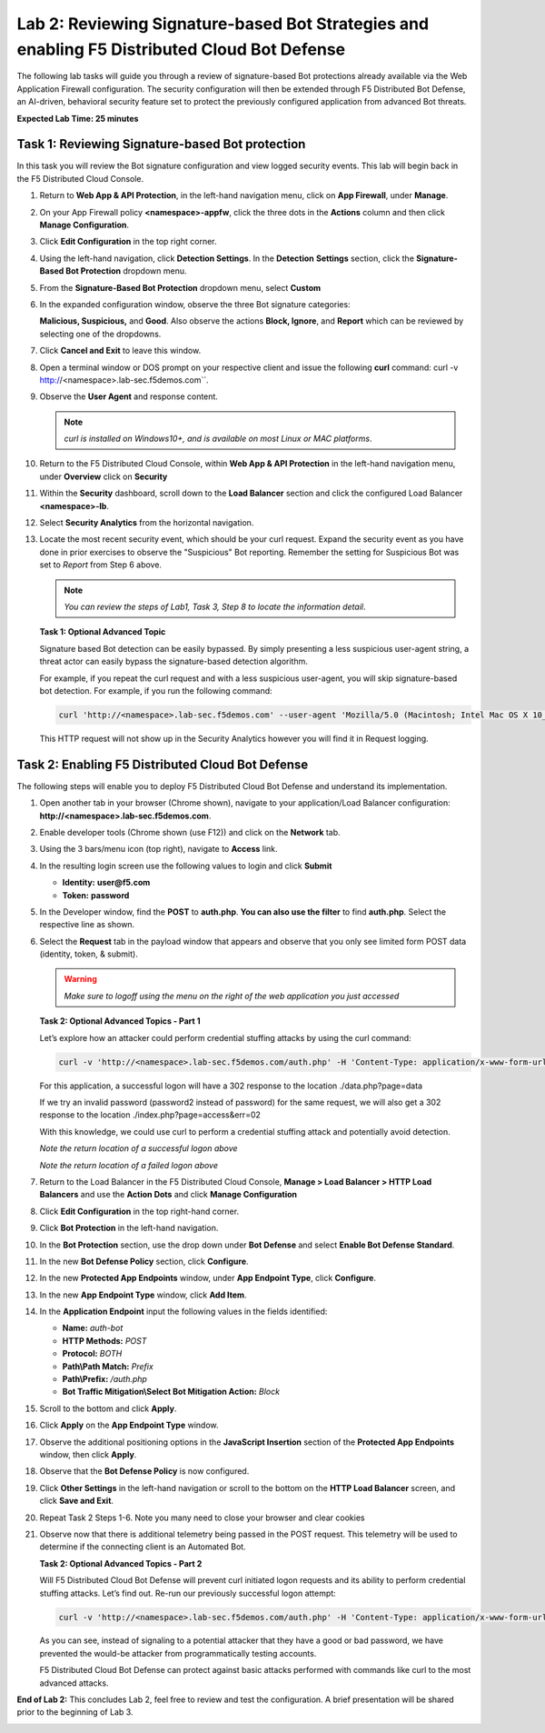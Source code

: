 Lab 2: Reviewing Signature-based Bot Strategies and enabling F5 Distributed Cloud Bot Defense
=============================================================================================

The following lab tasks will guide you through a review of signature-based
Bot protections already available via the Web Application Firewall
configuration. The security configuration will then be extended through F5
Distributed Bot Defense, an AI-driven, behavioral security feature set to
protect the previously configured application from advanced Bot threats.

**Expected Lab Time: 25 minutes**

Task 1: Reviewing Signature-based Bot protection
~~~~~~~~~~~~~~~~~~~~~~~~~~~~~~~~~~~~~~~~~~~~~~~~

In this task you will review the Bot signature configuration and view
logged security events. This lab will begin back in the F5 Distributed
Cloud Console.

#. Return to **Web App & API Protection**, in the left-hand navigation menu,
   click on **App Firewall**, under **Manage**.

#. On your App Firewall policy **<namespace>-appfw**, click the three dots in
   the **Actions** column and then click **Manage Configuration**.

#. Click **Edit Configuration** in the top right corner.

   |lab001|

   |lab002|

#. Using the left-hand navigation, click **Detection Settings**.  In the
   **Detection** **Settings** section, click the **Signature-Based Bot
   Protection** dropdown menu.

#. From the **Signature-Based Bot Protection** dropdown menu, select **Custom**

   |lab003|

#. In the expanded configuration window, observe the three Bot signature
   categories:

   **Malicious, Suspicious,** and **Good**. Also observe the actions
   **Block, Ignore**, and **Report** which can be reviewed by selecting
   one of the dropdowns.

#. Click **Cancel and Exit** to leave this window.

   |lab004|

   |lab005|

#. Open a terminal window or DOS prompt on your respective client and issue the
   following **curl** command: curl -v http://<namespace>.lab-sec.f5demos.com``.

#. Observe the **User Agent** and response content.

   .. note:: *curl is installed on Windows10+, and is available on most Linux or
      MAC platforms*.

#. Return to the F5 Distributed Cloud Console, within **Web App & API
   Protection** in the left-hand navigation menu, under **Overview** click on **Security**

   |lab007|

#. Within the **Security** dashboard, scroll down to the **Load Balancer**
   section and click the configured Load Balancer **<namespace>-lb**.

   |lab008|

#. Select **Security Analytics** from the horizontal navigation.

#. Locate the most recent security event, which should be your curl request.
   Expand the security event as you have done in prior exercises to observe
   the "Suspicious" Bot reporting. Remember the setting for Suspicious Bot was
   set to *Report* from Step 6 above.

   .. note:: *You can review the steps of Lab1, Task 3, Step 8 to locate the
      information detail*.

   |lab009|

   **Task 1: Optional Advanced Topic**

   Signature based Bot detection can be easily bypassed. By simply presenting a
   less suspicious user-agent string, a threat actor can easily bypass the
   signature-based detection algorithm.

   For example, if you repeat the curl request and with a less suspicious
   user-agent, you will skip signature-based bot detection. For example, if you
   run the following command:

   .. code:: BASH

      curl 'http://<namespace>.lab-sec.f5demos.com' --user-agent 'Mozilla/5.0 (Macintosh; Intel Mac OS X 10_15_7) AppleWebKit/605.1.15 (KHTML, like Gecko) Version/17.2.1 Safari/605.1.15'

   This HTTP request will not show up in the Security Analytics however you
   will find it in Request logging.


Task 2: Enabling F5 Distributed Cloud Bot Defense
~~~~~~~~~~~~~~~~~~~~~~~~~~~~~~~~~~~~~~~~~~~~~~~~~

The following steps will enable you to deploy F5 Distributed Cloud Bot Defense
and understand its implementation.

#. Open another tab in your browser (Chrome shown), navigate to your
   application/Load Balancer configuration:
   **http://<namespace>.lab-sec.f5demos.com**.

#. Enable developer tools (Chrome shown (use F12)) and click on the **Network**
   tab.

#. Using the 3 bars/menu icon (top right), navigate to **Access** link.

#. In the resulting login screen use the following values to login and click
   **Submit**

   - **Identity:** **user@f5.com**
   - **Token:** **password**

   |lab010|

   |lab011|

#. In the Developer window, find the **POST** to **auth.php**. **You can also
   use the filter** to find **auth.php**. Select the respective line as shown.

#. Select the **Request** tab in the payload window that appears and observe
   that you only see limited form POST data (identity, token, & submit).

   |lab012|

   |lab013|

   .. warning:: *Make sure to logoff using the menu on the right of the web
      application you just accessed*

   **Task 2: Optional Advanced Topics - Part 1**

   Let’s explore how an attacker could perform credential stuffing attacks by
   using the curl command:

   .. code:: BASH

      curl -v 'http://<namespace>.lab-sec.f5demos.com/auth.php' -H 'Content-Type: application/x-www-form-urlencoded' --user-agent 'Mozilla/5.0 (Macintosh; Intel Mac OS X 10_15_7) AppleWebKit/605.1.15 (KHTML, like Gecko) Version/17.2.1 Safari/605.1.15' --data-raw 'identity=user%40f5.com&token=password&submit=Submit'

   For this application, a successful logon will have a 302 response to the
   location ./data.php?page=data

   If we try an invalid password (password2 instead of password) for the same
   request, we will also get a 302 response to the location
   ./index.php?page=access&err=02

   With this knowledge, we could use curl to perform a credential stuffing
   attack and potentially avoid detection.

   |lab013a|

   *Note the return location of a successful logon above*

   |lab013b|

   *Note the return location of a failed logon above*

#. Return to the Load Balancer in the F5 Distributed Cloud Console, **Manage >
   Load Balancer > HTTP Load Balancers** and use the **Action Dots** and
   click **Manage Configuration**

#. Click **Edit Configuration** in the top right-hand corner.

   |lab014|

   |lab015|

#. Click **Bot Protection** in the left-hand navigation.

#. In the **Bot Protection** section, use the drop down under **Bot Defense**
   and select **Enable Bot Defense Standard**.

   |lab016|

#. In the new **Bot Defense Policy** section, click **Configure**.

#. In the new **Protected App Endpoints** window, under **App Endpoint Type**,
   click **Configure**.

#. In the new **App Endpoint Type** window, click  **Add Item**.

   |lab017|

   |lab018|

   |lab019|

#. In the **Application Endpoint** input the following values in the fields
   identified:

   - **Name:** *auth-bot*
   - **HTTP Methods:** *POST*
   - **Protocol:** *BOTH*
   - **Path\\Path Match:** *Prefix*
   - **Path\\Prefix:** */auth.php*
   - **Bot Traffic Mitigation\\Select Bot Mitigation Action:** *Block*

   |lab020|

   |lab021|

#. Scroll to the bottom and click **Apply**.

#. Click **Apply** on the **App Endpoint Type** window.

#. Observe the additional positioning options in the **JavaScript Insertion**
   section of the **Protected App Endpoints** window, then click **Apply**.

   |lab022|

   |lab023|

#. Observe that the **Bot Defense Policy** is now configured.

#. Click **Other Settings** in the left-hand navigation or scroll to the
   bottom on the **HTTP Load Balancer** screen, and click **Save and Exit**.

   |lab024|

   |lab025|

#. Repeat Task 2 Steps 1-6.  Note you many need to close your browser and clear
   cookies

#. Observe now that there is additional telemetry being passed in the POST
   request. This telemetry will be used to determine if the connecting client
   is an Automated Bot.

   |lab027|

   **Task 2: Optional Advanced Topics - Part 2**

   Will F5 Distributed Cloud Bot Defense will prevent curl initiated logon
   requests and its ability to perform credential stuffing attacks. Let’s find
   out. Re-run our previously successful logon attempt:

   .. code:: BASH

      curl -v 'http://<namespace>.lab-sec.f5demos.com/auth.php' -H 'Content-Type: application/x-www-form-urlencoded' --user-agent 'Mozilla/5.0 (Macintosh; Intel Mac OS X 10_15_7) AppleWebKit/605.1.15 (KHTML, like Gecko) Version/17.2.1 Safari/605.1.15' --data-raw 'identity=user%40f5.com&token=password&submit=Submit'

   As you can see, instead of signaling to a potential attacker that they have
   a good or bad password, we have prevented the would-be attacker from
   programmatically testing accounts.

   F5 Distributed Cloud Bot Defense can protect against basic attacks performed
   with commands like curl to the most advanced attacks.

   |lab027a|

**End of Lab 2:**  This concludes Lab 2, feel free to review and test the
configuration. A brief presentation will be shared prior to the beginning of
Lab 3.

|labend|

.. |lab001| image:: _static/lab2-001.png
   :width: 800px
.. |lab002| image:: _static/lab2-002.png
   :width: 800px
.. |lab003| image:: _static/lab2-003.png
   :width: 800px
.. |lab004| image:: _static/lab2-004.png
   :width: 800px
.. |lab005| image:: _static/lab2-005.png
   :width: 800px
.. |lab006| image:: _static/lab2-006.png
   :width: 800px
.. |lab007| image:: _static/lab2-007.png
   :width: 800px
.. |lab008| image:: _static/lab2-008.png
   :width: 800px
.. |lab009| image:: _static/lab2-009.png
   :width: 800px
.. |lab010| image:: _static/lab2-010.png
   :width: 800px
.. |lab011| image:: _static/lab2-011.png
   :width: 800px
.. |lab012| image:: _static/lab2-012.png
   :width: 800px
.. |lab013| image:: _static/lab2-013.png
   :width: 800px
.. |lab013a| image:: _static/lab2-013a.png
   :width: 800px
.. |lab013b| image:: _static/lab2-013b.png
   :width: 800px
.. |lab014| image:: _static/lab2-014.png
   :width: 800px
.. |lab015| image:: _static/lab2-015.png
   :width: 800px
.. |lab016| image:: _static/lab2-016.png
   :width: 800px
.. |lab017| image:: _static/lab2-017.png
   :width: 800px
.. |lab018| image:: _static/lab2-018.png
   :width: 800px
.. |lab019| image:: _static/lab2-019.png
   :width: 800px
.. |lab020| image:: _static/lab2-020.png
   :width: 800px
.. |lab021| image:: _static/lab2-021.png
   :width: 800px
.. |lab022| image:: _static/lab2-022.png
   :width: 800px
.. |lab023| image:: _static/lab2-023.png
   :width: 800px
.. |lab024| image:: _static/lab2-024.png
   :width: 800px
.. |lab025| image:: _static/lab2-025.png
   :width: 800px
.. |lab026| image:: _static/lab2-026.png
   :width: 800px
.. |lab027| image:: _static/lab2-027.png
   :width: 800px
.. |lab027a| image:: _static/lab2-027a.png
   :width: 800px
.. |labend| image:: _static/labend.png
   :width: 800px
